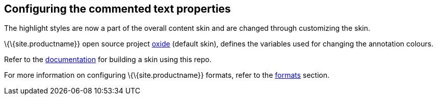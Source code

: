 == Configuring the commented text properties

The highlight styles are now a part of the overall content skin and are changed through customizing the skin.

\{\{site.productname}} open source project https://github.com/tinymce/oxide/blob/master/src/less/theme/content/comments/comments.less[oxide] (default skin), defines the variables used for changing the annotation colours.

Refer to the link:{baseurl}/how-to-guides/customizing-the-editor-appearance/creating-a-skin/#creatingaskin[documentation] for building a skin using this repo.

For more information on configuring \{\{site.productname}} formats, refer to the link:{baseurl}/content/content-formatting/#formats[formats] section.
